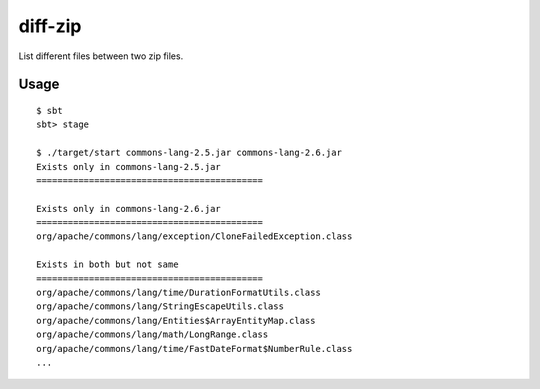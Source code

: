 diff-zip
========================
List different files between two zip files.

Usage
------------------------------
::

  $ sbt
  sbt> stage
  
  $ ./target/start commons-lang-2.5.jar commons-lang-2.6.jar
  Exists only in commons-lang-2.5.jar
  ===========================================
  
  Exists only in commons-lang-2.6.jar
  ===========================================
  org/apache/commons/lang/exception/CloneFailedException.class
  
  Exists in both but not same
  ===========================================
  org/apache/commons/lang/time/DurationFormatUtils.class
  org/apache/commons/lang/StringEscapeUtils.class
  org/apache/commons/lang/Entities$ArrayEntityMap.class
  org/apache/commons/lang/math/LongRange.class
  org/apache/commons/lang/time/FastDateFormat$NumberRule.class
  ...
